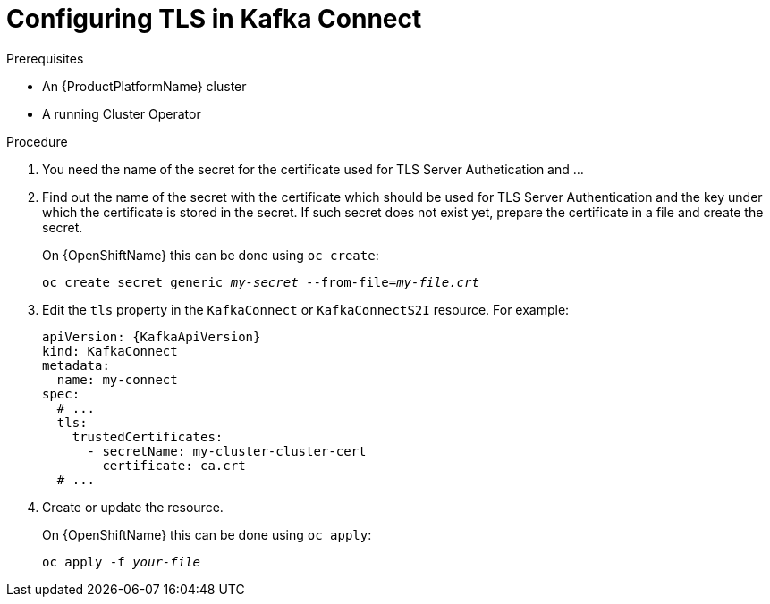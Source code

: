 // Module included in the following assemblies:
//
// assembly-kafka-connect-tls.adoc

[id='proc-configuring-kafka-connect-tls-{context}']
= Configuring TLS in Kafka Connect

.Prerequisites

* An {ProductPlatformName} cluster
* A running Cluster Operator

.Procedure

. You need the name of the secret for the certificate used for TLS Server Authetication and ...

. Find out the name of the secret with the certificate which should be used for TLS Server Authentication and the key under which the certificate is stored in the secret.
If such secret does not exist yet, prepare the certificate in a file and create the secret.
+
ifdef::Kubernetes[]
On {KubernetesName} this can be done using `kubectl create`:
[source,shell,subs=+quotes]
kubectl create secret generic _my-secret_ --from-file=_my-file.crt_
+
endif::Kubernetes[]
On {OpenShiftName} this can be done using `oc create`:
+
[source,shell,subs=+quotes]
oc create secret generic _my-secret_ --from-file=_my-file.crt_
. Edit the `tls` property in the `KafkaConnect` or `KafkaConnectS2I` resource.
For example:
+
[source,yaml,subs=attributes+]
----
apiVersion: {KafkaApiVersion}
kind: KafkaConnect
metadata:
  name: my-connect
spec:
  # ...
  tls:
    trustedCertificates:
      - secretName: my-cluster-cluster-cert
        certificate: ca.crt
  # ...
----
+
. Create or update the resource.
+
ifdef::Kubernetes[]
On {KubernetesName} this can be done using `kubectl apply`:
[source,shell,subs=+quotes]
kubectl apply -f _your-file_
+
endif::Kubernetes[]
On {OpenShiftName} this can be done using `oc apply`:
+
[source,shell,subs=+quotes]
oc apply -f _your-file_

